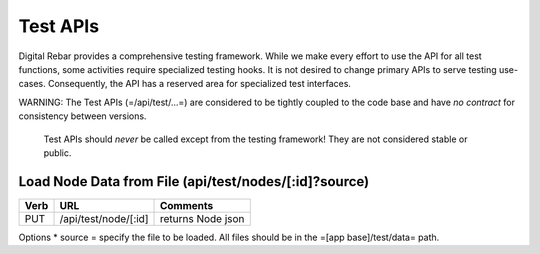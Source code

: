 Test APIs
=========

Digital Rebar provides a comprehensive testing framework.  While we make
every effort to use the API for all test functions, some activities
require specialized testing hooks.  It is not desired to change primary
APIs to serve testing use-cases.  Consequently, the API has a reserved
area for specialized test interfaces.

WARNING: The Test APIs (=/api/test/...=) are considered to be tightly
coupled to the code base and have *no contract* for consistency between
versions.

    Test APIs should *never* be called except from the testing
    framework! They are not considered stable or public.

Load Node Data from File (api/test/nodes/[:id]?source)
------------------------------------------------------

+--------+------------------------+---------------------+
| Verb   | URL                    | Comments            |
+========+========================+=====================+
| PUT    | /api/test/node/[:id]   | returns Node json   |
+--------+------------------------+---------------------+

Options \* source = specify the file to be loaded.  All files should be
in the =[app base]/test/data= path.
